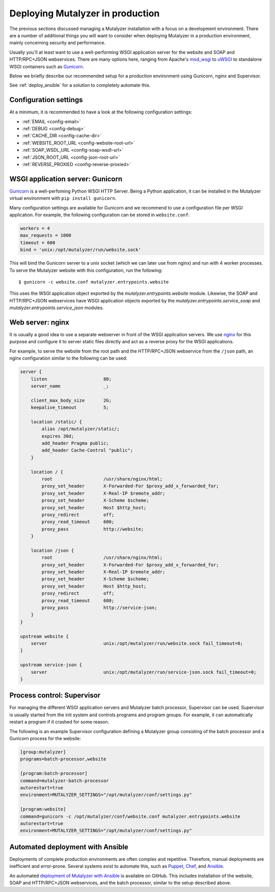.. highlight:: none

.. _deploy:

Deploying Mutalyzer in production
=================================

The previous sections discussed managing a Mutalyzer installation with a focus
on a development environment. There are a number of additional things you will
want to consider when deploying Mutalyzer in a production environment, mainly
concerning security and performance.

Usually you'll at least want to use a well-performing WSGI application server
for the website and SOAP and HTTP/RPC+JSON webservices. There are many options
here, ranging from Apache's `mod_wsgi`_ to `uWSGI`_ to standalone WSGI
containers such as `Gunicorn`_.

Below we briefly describe our recommended setup for a production environment
using Gunicorn, nginx and Supervisor.

See :ref:`deploy_ansible` for a solution to completely automate this.


Configuration settings
----------------------

At a minimum, it is recommended to have a look at the following configuration
settings:

- :ref:`EMAIL <config-email>`
- :ref:`DEBUG <config-debug>`
- :ref:`CACHE_DIR <config-cache-dir>`
- :ref:`WEBSITE_ROOT_URL <config-website-root-url>`
- :ref:`SOAP_WSDL_URL <config-soap-wsdl-url>`
- :ref:`JSON_ROOT_URL <config-json-root-url>`
- :ref:`REVERSE_PROXIED <config-reverse-proxied>`


WSGI application server: Gunicorn
---------------------------------

`Gunicorn`_ is a well-perfoming Python WSGI HTTP Server. Being a Python
application, it can be installed in the Mutalyzer virtual environment with
``pip install gunicorn``.

Many configuration settings are available for Gunicorn and we recommend to use
a configuration file per WSGI application. For example, the following
configuration can be stored in ``website.conf``:

.. code-block:: ini

    workers = 4
    max_requests = 1000
    timeout = 600
    bind = 'unix:/opt/mutalyzer/run/website.sock'

This will bind the Gunicorn server to a unix socket (which we can later use
from nginx) and run with 4 worker processes. To serve the Mutalyzer website
with this configuration, run the following::

    $ gunicorn -c website.conf mutalyzer.entrypoints.website

This uses the WSGI application object exported by the
`mutalyzer.entrypoints.website` module. Likewise, the SOAP and HTTP/RPC+JSON
webservices have WSGI application objects exported by the
`mutalyzer.entrypoints.service_soap` and `mutalyzer.entrypoints.service_json`
modules.


Web server: nginx
-----------------

It is usually a good idea to use a separate webserver in front of the WSGI
application servers. We use `nginx`_ for this purpose and configure it to
server static files directly and act as a reverse proxy for the WSGI
applications.

For example, to serve the website from the root path and the HTTP/RPC+JSON
webservice from the ``/json`` path, an nginx configuration similar to the
following can be used:

.. code-block:: nginx

    server {
        listen                     80;
        server_name                _;

        client_max_body_size       2G;
        keepalive_timeout          5;

        location /static/ {
            alias /opt/mutalyzer/static/;
            expires 30d;
            add_header Pragma public;
            add_header Cache-Control "public";
        }

        location / {
            root                   /usr/share/nginx/html;
            proxy_set_header       X-Forwarded-For $proxy_add_x_forwarded_for;
            proxy_set_header       X-Real-IP $remote_addr;
            proxy_set_header       X-Scheme $scheme;
            proxy_set_header       Host $http_host;
            proxy_redirect         off;
            proxy_read_timeout     600;
            proxy_pass             http://website;
        }

        location /json {
            root                   /usr/share/nginx/html;
            proxy_set_header       X-Forwarded-For $proxy_add_x_forwarded_for;
            proxy_set_header       X-Real-IP $remote_addr;
            proxy_set_header       X-Scheme $scheme;
            proxy_set_header       Host $http_host;
            proxy_redirect         off;
            proxy_read_timeout     600;
            proxy_pass             http://service-json;
        }
    }

    upstream website {
        server                     unix:/opt/mutalyzer/run/website.sock fail_timeout=0;
    }

    upstream service-json {
        server                     unix:/opt/mutalyzer/run/service-json.sock fail_timeout=0;
    }


Process control: Supervisor
---------------------------

For managing the different WSGI application servers and Mutalyzer batch
processor, Supervisor can be used. Supervisor is usually started from the init
system and controls programs and program groups. For example, it can
automatically restart a program if it crashed for some reason.

The following is an example Supervisor configuration defining a Mutalyzer
group consisting of the batch processor and a Gunicorn process for the
website:

.. code-block:: ini

    [group:mutalyzer]
    programs=batch-processor,website

    [program:batch-processor]
    command=mutalyzer-batch-processor
    autorestart=true
    environment=MUTALYZER_SETTINGS="/opt/mutalyzer/conf/settings.py"

    [program:website]
    command=gunicorn -c /opt/mutalyzer/conf/website.conf mutalyzer.entrypoints.website
    autorestart=true
    environment=MUTALYZER_SETTINGS="/opt/mutalyzer/conf/settings.py"


.. _deploy_ansible:

Automated deployment with Ansible
---------------------------------

Deployments of complete production environments are often complex and
repetitive. Therefore, manual deployments are inefficient and
error-prone. Several systems exist to automate this, such as `Puppet`_,
`Chef`_, and `Ansible`_.

An automated `deployment of Mutalyzer with Ansible
<https://github.com/mutalyzer/ansible-role-mutalyzer>`_ is available on
GitHub. This includes installation of the website, SOAP and HTTP/RPC+JSON
webservices, and the batch processor, similar to the setup described above.


.. _Ansible: http://www.ansible.com/
.. _Chef: http://www.getchef.com/
.. _Gunicorn: http://gunicorn.org/
.. _mod_wsgi: https://code.google.com/p/modwsgi/
.. _nginx: http://nginx.org/
.. _Puppet: http://puppetlabs.com/
.. _uWSGI: http://uwsgi-docs.readthedocs.org/
